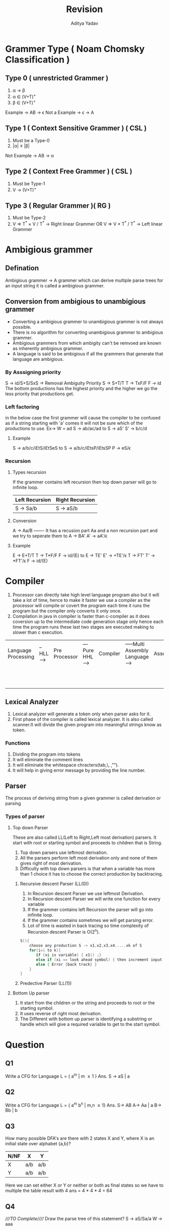 #+title: Revision
#+description: Basic revision from the classes from previous sem
#+latex_header_extra: \hypersetup{colorlinks=true,linkcolor=blue}
#+author: Aditya Yadav

* Grammer Type ( Noam Chomsky Classification )
[[file:Revision/type_grammer.png]]
** Type 0 ( unrestricted Grammer )
1. \alpha -> \beta
2. \alpha \in (V+T)^{+}
3. \beta \in (V+T)^{+}
Example -> AB -> \epsilon
Not a Example -> \epsilon -> A
** Type 1 ( Context Sensitive Grammer ) ( CSL )
1. Must be a Type-0
2. |\alpha|  \le |\beta|
Not Example -> AB -> \alpha
** Type 2 ( Context Free Grammer ) ( CSL )
1. Must be Type-1
2. V -> (V+T)^{+}
** Type 3 ( Regular Grammer )( RG )
1. Must be Type-2
2. V => T^{*}  \times V / T^{*} -> Right linear Grammer
   OR
   V => V \times T^{*} / T^{*} -> Left linear Grammer
* Ambigious grammer
** Defination
Ambigious grammer -> A grammer which can derive multiple parse trees for an input string it is called a ambigious grammer.
** Conversion from ambigious to unambigious grammer
    * Converting a ambigious grammer to unambigious grammer is not always possible.
    * There is no algorithm for converting unambigious grammer to ambigious grammer.
    * Ambigious grammers from which ambigity can't be remvoed are known as inherently ambigious grammer.
    * A language is said to be ambigious if all the grammers that generate that language are ambigious.
*** By Asssigning priority
S -> id/S+S/SxS -> Removal Ambiguity
Priority S -> S+T/T
         T -> TxF/F
         F -> id
The bottom productions has the highest priority and the higher we go the less priority that productions get.
*** Left factoring
in the below case the first grammer will cause the compiler to be confused as if a string starting with 'a' comes it will not be sure which of the productions to use.
Ex-> W = ad
S -> ab/ac/ad
to
S -> aS'
S' -> b/c/d
**** Example
S -> a/b/c/iEtS/iEtSeS
to
S -> a/b/c/iEtsP/iEtsSP
P -> eS/\epsilon
*** Recursion
**** Types recursion
If the grammer contains left recursion then top down parser will go to infinite loop.
|----------------+-----------------|
| Left Recursion | Right Recursion |
|----------------+-----------------|
| S -> Sa/b      | S -> aS/b       |
|----------------+-----------------|
**** Conversion
A -> Aa/B  ------- It has a recusion part Aa and a non recursion part and we try to seperate them
to
A -> BA'
A' -> aA'/\epsilon
**** Example
E -> E+T/T
T -> T*F/F
F -> id/(E)
to
E -> TE'
E' -> +TE'/\epsilon
T -> FT'
T' -> *FT'/\epsilon
F -> id/(E)
* Compiler
1. Processor can directly take high level language program also but it will take a lot of time, hence to make it faster we use a compiler as the processor will compile or covert the program each time it runs the program but the compiler only converts it only once. 
2. Compilation in java in compiler is faster than c-compiler as it does coversion up to the intermediate code generation stage only hence each time the program runs these last two stages are executed making to slower than c execution.
|---------------------+----------+---------------+-----------------+----------+-----------------------------------+----------+--------------------------------+---------------------+----------------------------------+-------------|
| Language Processing | --HLL--> | Pre Processor | ---Pure HHL---> | Compiler | -----Multi Assembly Language----> | Assebler | ---Multi Relocatable code----> | Linker              | -------Single Relocatable Code-> | Loader      |
|                     |          |               |                 |          |                                   |          |                                | Cousins of Compiler |                                  | Ready State |
|---------------------+----------+---------------+-----------------+----------+-----------------------------------+----------+--------------------------------+---------------------+----------------------------------+-------------|
** Lexical Analyzer
1. Lexical analyzer will generate a token only when parser asks for it.
2. First phase of the compiler is called lexical analyzer. It is also called scanner.It will divide the given program into meaningful strings know as token.
*** Functions
1. Dividing the program into tokens
2. It will eliminate the comment lines
3. It will eliminate the whitespace chracters(tab,\, ,"\n").
4. It will help in giving error message by providing the line number.
** Parser
The process of deriving string from a given grammer is called derivation or parsing
*** Types of parser
**** Top down Parser
These are also called LL(Left to Right,Left most derivation) parsers.
It start with root or starting symbol and proceeds to children that is String.
1. Top down parsers use leftmost derivation.
2. All the parsers perform left most derivation only and none of them gives right of most derivation.
3. Difficulty with top down parsers is that when a variable has more than 1 choice it has to choose the correct production by backtracing.
***** Recursive descent Parser (LL(0))
1. In Recursion descent Parser we use leftmost Derivation.
2. In Recursion descent Parser we will write one function for every variable
3. If the grammer contains left Recursion the parser will go into infinite loop.
4. If the grammer contains sometimes we will get parsing error.
5. Lot of time is wasted in back tracing so time complexity of Recursion descent Parser is O(2^{n}).
#+begin_src cpp
  S(){
      choose any production S -> x1,x2,x3,x4.....xk of S
      for(i=1 to k){
         if (xi is variable) { x1() ;}
         else if (xi == look ahead symbol) { then increment input pointer;}
         else { Error {back track} }
      }
  }
#+end_src
***** Predective Parser (LL(1))
**** Bottom Up parser
1. It start from the children or the string and proceeds to root or the starting symbol.
2. It uses reverse of right most derivation.
3. The Different with bottom up parser is identifying a substring or handle which will give a required variable to get to the start symbol.
* Question
** Q1
Write a CFG for Language L = { a^{m} | m \ge 1 }
Ans. S -> aS | a
** Q2
Write a CFG for Language L = { a^{m} b^{n} | m,n \ge 1}
Ans. S-> AB 
     A-> Aa | a 
     B-> Bb | b
** Q3
How many possible DFA's are there with 2 states X and Y, where X is an initial state over alphabet {a,b}?
|------+-----+-----|
| N/NF | X   | Y   |
|------+-----+-----|
| X    | a/b | a/b |
| Y    | a/b | a/b |
|------+-----+-----|
Here we can set either X or Y or neither or both as final states so we have to multiple the table result with 4
ans = 4 * 4 * 4 = 64
** Q4
////TO Complete/////
Draw the parse tree of this statement?
S -> aS/Sa/a
W -> aaa

#+BEGIN_SRC dot :file Revision/Q4.png :exports results
digraph {
    node [shape=circle, fixedsize=true, width=0.9];
    edge [fontsize=10];
    rankdir=TB;
    "S" [label="S"];
    "S1" [label="aS"];
    "S2" [label="Sa"];
    "S3" [label="a, Invalid"];
"A11" [label="aaS"];
"A12" [label="aSa"];
"A13" [label="aa, Invalid"];

"A21" [label="aSa"];
"A22" [label="Saa"];
"A23" [label="aa,Invalid"];

"A31" [label="SaS"];
"A32" [label="Saa"];
"A33" [label="aa,Invalid"];

"A41" [label="SaS"];
"A42" [label="Saa"];
"A43" [label="aa,Invalid"];

"A44" [label="aSa"];
"A45" [label="aaS"];
"A46" [label="aaa, Invalid"];

"A47" [label="Saa"];
"A48" [label="aSa"];
"A49" [label="aaa, Invalid"];

"A410" [label="aaS"];
"A411" [label="SaS"];
"A412" [label="aaa, Invalid"];


"S" -> "S1" [label="aS"];
"S" -> "S2" [label="Sa"];
"S" -> "S3" [label="a"];

"S1" -> "A11" [label="aS"];
"S1" -> "A12" [label="Sa"];
"S1" -> "A13" [label="a"];

"S2" -> "A21" [label="aS"];
"S2" -> "A22" [label="Sa"];
"S2" -> "A23" [label="a"];

"S3" -> "A31" [label="Sa"];
"S3" -> "A32" [label="aS"];
"S3" -> "A33" [label="a"];

"A11" -> "A41" [label="Sa"];
"A11" -> "A42" [label="aS"];
"A11" -> "A43" [label="a"];

"A12" -> "A44" [label="Sa"];
"A12" -> "A45" [label="aS"];
"A12" -> "A46" [label="a"];

"A13" -> "A47" [label="Sa"];
"A13" -> "A48" [label="aS"];
"A13" -> "A49" [label="a"];

"A21" -> "A410" [label="Sa"];
"A21" -> "A411" [label="aS"];
}
#+END_SRC

#+RESULTS:
[[file:Revision/Q4.png]]
